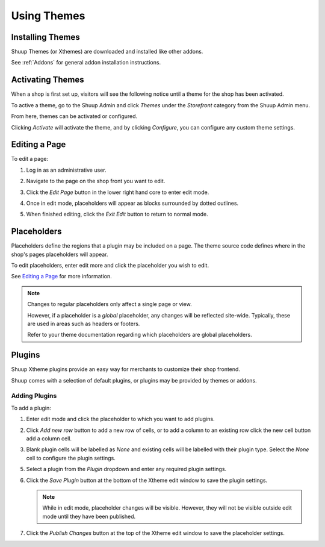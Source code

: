 Using Themes
===================

Installing Themes
~~~~~~~~~~~~~~~~~

Shuup Themes (or Xthemes) are downloaded and installed like other
addons.

See :ref:`Addons` for general addon installation instructions.

Activating Themes
~~~~~~~~~~~~~~~~~

When a shop is first set up, visitors will see the following notice
until a theme for the shop has been activated.

.. image:: using-themes/no-theme-selected.png

To active a theme, go to the Shuup Admin and click `Themes` under the
`Storefront` category from the Shuup Admin menu.

.. image:: using-themes/themes-menu.png

From here, themes can be activated or configured.

.. image:: using-themes/activate-theme.png

Clicking `Activate` will activate the theme, and by clicking
`Configure`, you can configure any custom theme settings.

Editing a Page
~~~~~~~~~~~~~~

To edit a page:

1. Log in as an administrative user.
2. Navigate to the page on the shop front you want to edit.
3. Click the `Edit Page` button in the lower right hand core to enter
   edit mode.

   .. image:: using-themes/edit-page-button.png

4. Once in edit mode, placeholders will appear as blocks surrounded by
   dotted outlines.

   .. image:: using-themes/edit-mode.png

5. When finished editing, click the `Exit Edit` button to return to
   normal mode.

   .. image:: using-themes/exit-edit-button.png

Placeholders
~~~~~~~~~~~~

Placeholders define the regions that a plugin may be included on a
page. The theme source code defines where in the shop's pages
placeholders will appear.

To edit placeholders, enter edit more and click the placeholder you
wish to edit.

See `Editing a Page`_ for more information.

.. note::

   Changes to regular placeholders only affect a single page or view.

   However, if a placeholder is a *global* placeholder, any changes
   will be reflected site-wide. Typically, these are used in areas
   such as headers or footers.

   Refer to your theme documentation regarding which placeholders are
   global placeholders.

Plugins
~~~~~~~

Shuup Xtheme plugins provide an easy way for merchants to customize
their shop frontend.

Shuup comes with a selection of default plugins, or plugins may be
provided by themes or addons.

Adding Plugins
--------------

To add a plugin:

1. Enter edit mode and click the placeholder to which you want to add
   plugins.

2. Click `Add new row` button to add a new row of cells, or to add a
   column to an existing row click the new cell button add a column
   cell.

   .. image:: using-themes/add-new-row-button.png

   .. image:: using-themes/add-new-row-button.png

3. Blank plugin cells will be labelled as *None* and existing cells
   will be labelled with their plugin type. Select the *None* cell to
   configure the plugin settings.

   .. image:: using-themes/blank-plugin.png

5. Select a plugin from the `Plugin` dropdown and enter any required
   plugin settings.

   .. image:: using-themes/plugin-dropdown.png


6. Click the `Save Plugin` button at the bottom of the Xtheme edit
   window to save the plugin settings.

   .. image:: using-themes/save-plugin-button.png

   .. note::

      While in edit mode, placeholder changes will be visible. However,
      they will not be visible outside edit mode until they have been
      published.

7. Click the `Publish Changes` button at the top of the Xtheme edit
   window to save the placeholder settings.

   .. image:: using-themes/publish-changes-button.png
